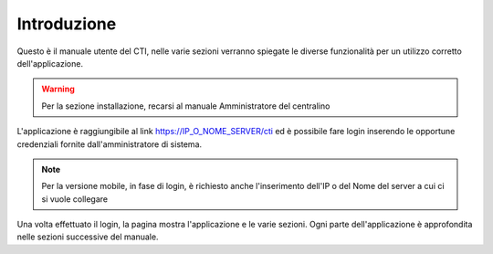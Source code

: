 ============
Introduzione
============

Questo è il manuale utente del CTI, nelle varie sezioni verranno spiegate le diverse funzionalità per un utilizzo corretto dell'applicazione.

.. warning:: Per la sezione installazione, recarsi al manuale Amministratore del centralino

L'applicazione è raggiungibile al link https://IP_O_NOME_SERVER/cti ed è possibile fare login inserendo le opportune credenziali fornite dall'amministratore di sistema.

.. note:: Per la versione mobile, in fase di login, è richiesto anche l'inserimento dell'IP o del Nome del server a cui ci si vuole collegare

Una volta effettuato il login, la pagina mostra l'applicazione e le varie sezioni. Ogni parte dell'applicazione è approfondita nelle sezioni successive del manuale.